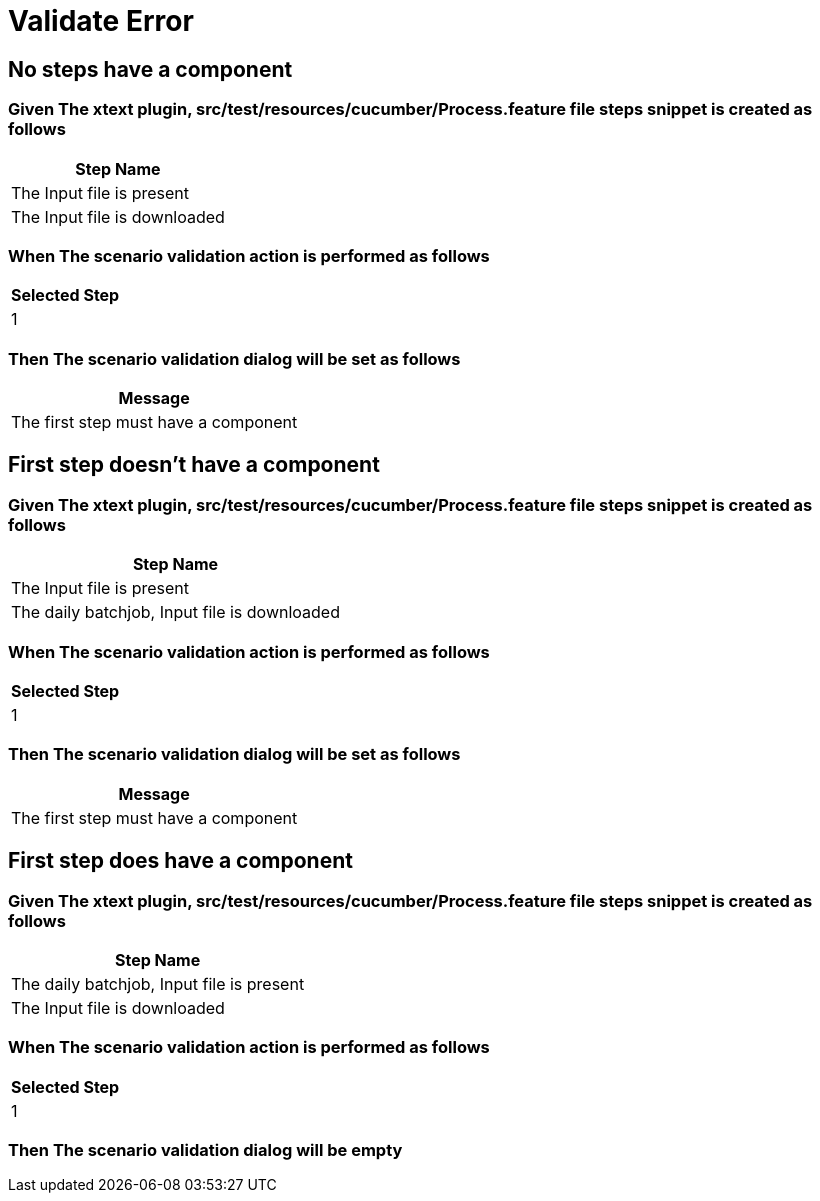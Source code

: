 :tags: sheep-dog-test
= Validate Error

== No steps have a component

=== Given The xtext plugin, src/test/resources/cucumber/Process.feature file steps snippet is created as follows

[options="header"]
|===
| Step Name
| The Input file is present
| The Input file is downloaded
|===

=== When The scenario validation action is performed as follows

[options="header"]
|===
| Selected Step
| 1
|===

=== Then The scenario validation dialog will be set as follows

[options="header"]
|===
| Message
| The first step must have a component
|===

== First step doesn't have a component

=== Given The xtext plugin, src/test/resources/cucumber/Process.feature file steps snippet is created as follows

[options="header"]
|===
| Step Name
| The Input file is present
| The daily batchjob, Input file is downloaded
|===

=== When The scenario validation action is performed as follows

[options="header"]
|===
| Selected Step
| 1
|===

=== Then The scenario validation dialog will be set as follows

[options="header"]
|===
| Message
| The first step must have a component
|===

== First step does have a component

=== Given The xtext plugin, src/test/resources/cucumber/Process.feature file steps snippet is created as follows

[options="header"]
|===
| Step Name
| The daily batchjob, Input file is present
| The Input file is downloaded
|===

=== When The scenario validation action is performed as follows

[options="header"]
|===
| Selected Step
| 1
|===

=== Then The scenario validation dialog will be empty
